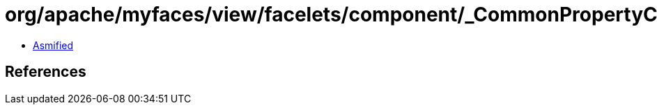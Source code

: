 = org/apache/myfaces/view/facelets/component/_CommonPropertyConstants.class

 - link:_CommonPropertyConstants-asmified.java[Asmified]

== References

